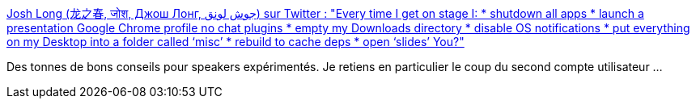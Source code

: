 :jbake-type: post
:jbake-status: published
:jbake-title: Josh Long (龙之春, जोश, Джош Лонг, جوش لونق) sur Twitter : "Every time I get on stage I: * shutdown all apps * launch a presentation Google Chrome profile no chat plugins * empty my Downloads directory * disable OS notifications * put everything on my Desktop into a folder called ‘misc’ * rebuild to cache deps * open ‘slides’ You?"
:jbake-tags: speaker,présentation,méthode,_mois_oct.,_année_2019
:jbake-date: 2019-10-17
:jbake-depth: ../
:jbake-uri: shaarli/1571296020000.adoc
:jbake-source: https://nicolas-delsaux.hd.free.fr/Shaarli?searchterm=https%3A%2F%2Ftwitter.com%2Fstarbuxman%2Fstatus%2F1184343864804429824&searchtags=speaker+pr%C3%A9sentation+m%C3%A9thode+_mois_oct.+_ann%C3%A9e_2019
:jbake-style: shaarli

https://twitter.com/starbuxman/status/1184343864804429824[Josh Long (龙之春, जोश, Джош Лонг, جوش لونق) sur Twitter : "Every time I get on stage I: * shutdown all apps * launch a presentation Google Chrome profile no chat plugins * empty my Downloads directory * disable OS notifications * put everything on my Desktop into a folder called ‘misc’ * rebuild to cache deps * open ‘slides’ You?"]

Des tonnes de bons conseils pour speakers expérimentés. Je retiens en particulier le coup du second compte utilisateur ...
